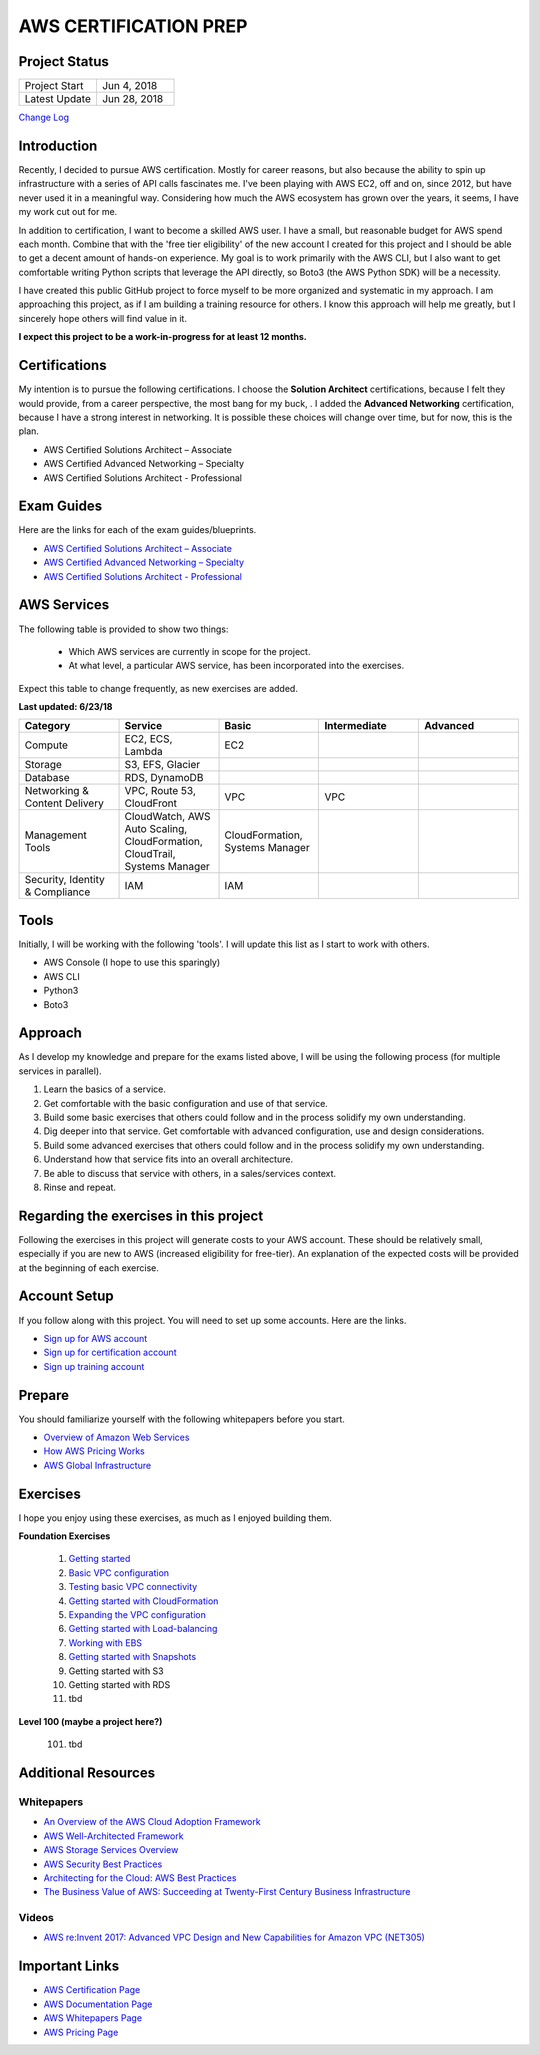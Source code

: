AWS CERTIFICATION PREP
======================

Project Status
--------------
.. list-table::
   :widths: 25, 25
   :header-rows: 0

   * - Project Start
     - Jun 4, 2018
   * - Latest Update
     - Jun 28, 2018

`Change Log <https://github.com/addr2data/aws-certification-prep/blob/master/changelog.rst>`_

Introduction
------------
Recently, I decided to pursue AWS certification. Mostly for career reasons, but also because the ability to spin up infrastructure with a series of API calls fascinates me. I've been playing with AWS EC2, off and on, since 2012, but have never used it in a meaningful way. Considering how much the AWS ecosystem has grown over the years, it seems, I have my work cut out for me.

In addition to certification, I want to become a skilled AWS user. I have a small, but reasonable budget for AWS spend each month. Combine that with the 'free tier eligibility' of the new account I created for this project and I should be able to get a decent amount of hands-on experience. My goal is to work primarily with the AWS CLI, but I also want to get comfortable writing Python scripts that leverage the API directly, so Boto3 (the AWS Python SDK) will be a necessity.  

I have created this public GitHub project to force myself to be more organized and systematic in my approach. I am approaching this project, as if I am building a training resource for others. I know this approach will help me greatly, but I sincerely hope others will find value in it.

**I expect this project to be a work-in-progress for at least 12 months.**

Certifications
--------------
My intention is to pursue the following certifications. I choose the **Solution Architect** certifications, because I felt they would provide, from a career perspective, the most bang for my buck, . I added the **Advanced Networking** certification, because I have a strong interest in networking. It is possible these choices will change over time, but for now, this is the plan.  

-  AWS Certified Solutions Architect – Associate
-  AWS Certified Advanced Networking – Specialty
-  AWS Certified Solutions Architect - Professional

Exam Guides
-----------
Here are the links for each of the exam guides/blueprints.

- `AWS Certified Solutions Architect – Associate <https://d1.awsstatic.com/training-and-certification/docs-sa-assoc/AWS_Certified_Solutions_Architect_Associate_Feb_2018_%20Exam_Guide_v1.5.2.pdf>`_
-  `AWS Certified Advanced Networking – Specialty <https://d1.awsstatic.com/training-and-certification/docs-advnetworking-spec/AWS%20Certified%20Advanced%20Networking_Speciality_Exam_Guide_v1.1_FINAL.pdf>`_
-  `AWS Certified Solutions Architect - Professional <https://d0.awsstatic.com/Train%20&%20Cert/docs/AWS_certified_solutions_architect_professional_blueprint.pdf>`_

AWS Services
------------
The following table is provided to show two things:

	- Which AWS services are currently in scope for the project.
	- At what level, a particular AWS service, has been incorporated into the exercises. 

Expect this table to change frequently, as new exercises are added.

**Last updated: 6/23/18**

.. list-table::
   :widths: 20, 20, 20, 20, 20
   :header-rows: 0

   * - **Category**
     - **Service**
     - **Basic**
     - **Intermediate**
     - **Advanced**
   * - Compute
     - EC2, ECS, Lambda
     - EC2
     - 
     - 
   * - Storage
     - S3, EFS, Glacier
     - 
     - 
     - 
   * - Database
     - RDS, DynamoDB
     - 
     - 
     - 
   * - Networking & Content Delivery
     - VPC, Route 53, CloudFront
     - VPC
     - VPC
     - 
   * - Management Tools
     - CloudWatch, AWS Auto Scaling, CloudFormation, CloudTrail, Systems Manager
     - CloudFormation, Systems Manager
     - 
     - 
   * - Security, Identity & Compliance
     - IAM
     - IAM
     - 
     - 

Tools
-----
Initially, I will be working with the following 'tools'. I will update this list as I start to work with others.

- AWS Console (I hope to use this sparingly)
- AWS CLI
- Python3
- Boto3

Approach
--------
As I develop my knowledge and prepare for the exams listed above, I will be using the following process (for multiple services in parallel).

1. Learn the basics of a service.
2. Get comfortable with the basic configuration and use of that service.
3. Build some basic exercises that others could follow and in the process solidify my own understanding.
4. Dig deeper into that service. Get comfortable with advanced configuration, use and design considerations.
5. Build some advanced exercises that others could follow and in the process solidify my own understanding.
6. Understand how that service fits into an overall architecture.
7. Be able to discuss that service with others, in a sales/services context.
8. Rinse and repeat.

Regarding the exercises in this project
---------------------------------------
Following the exercises in this project will generate costs to your AWS account. These should be relatively small, especially if you are new to AWS (increased eligibility for free-tier). An explanation of the expected costs will be provided at the beginning of each exercise.

Account Setup
-------------
If you follow along with this project. You will need to set up some accounts. Here are the links.

-  `Sign up for AWS account <https://aws.amazon.com/premiumsupport/knowledge-center/create-and-activate-aws-account/>`_
-  `Sign up for certification account <https://aws.amazon.com/certification/certification-prep/>`_
-  `Sign up training account <https://www.aws.training/Training/>`_

Prepare
-------
You should familiarize yourself with the following whitepapers before you start.

-  `Overview of Amazon Web Services <https://docs.aws.amazon.com/aws-technical-content/latest/aws-overview/aws-overview.pdf>`_
-  `How AWS Pricing Works <https://d1.awsstatic.com/whitepapers/aws_pricing_overview.pdf>`_
-  `AWS Global Infrastructure <https://aws.amazon.com/about-aws/global-infrastructure/>`_


Exercises
---------
I hope you enjoy using these exercises, as much as I enjoyed building them.

**Foundation Exercises**

  1. `Getting started <https://github.com/addr2data/aws-certification-prep/blob/master/exercises/ex-001_GettingStarted.rst>`_

  2. `Basic VPC configuration <https://github.com/addr2data/aws-certification-prep/blob/master/exercises/ex-002_BasicVpcConfig.rst>`_

  3. `Testing basic VPC connectivity <https://github.com/addr2data/aws-certification-prep/blob/master/exercises/ex-003_TestingBasicConnectivity.rst>`_

  4. `Getting started with CloudFormation <https://github.com/addr2data/aws-certification-prep/blob/master/exercises/ex-004_GettingStartedCloudFormation.rst>`_

  5. `Expanding the VPC configuration <https://github.com/addr2data/aws-certification-prep/blob/master/exercises/ex-005_ExpandingVpcConfig.rst>`_

  6. `Getting started with Load-balancing <https://github.com/addr2data/aws-certification-prep/blob/master/exercises/ex-006_GettingStartedLoadBalancing.rst>`_

  7. `Working with EBS <https://github.com/addr2data/aws-certification-prep/blob/master/exercises/ex-007_WorkingEbs.rst>`_

  8. `Getting started with Snapshots <https://github.com/addr2data/aws-certification-prep/blob/master/exercises/ex-008_GettingStartedSnapshots.rst>`_

  9. Getting started with S3

  10. Getting started with RDS

  11. tbd

**Level 100 (maybe a project here?)**

  101. tbd

Additional Resources
--------------------

Whitepapers
~~~~~~~~~~~
-  `An Overview of the AWS Cloud Adoption Framework <https://d1.awsstatic.com/whitepapers/aws_cloud_adoption_framework.pdf>`_
-  `AWS Well-Architected Framework <https://d1.awsstatic.com/whitepapers/architecture/AWS_Well-Architected_Framework.pdf>`_
-  `AWS Storage Services Overview <https://d1.awsstatic.com/whitepapers/Storage/AWS%20Storage%20Services%20Whitepaper-v9.pdf>`_
-  `AWS Security Best Practices <https://d1.awsstatic.com/whitepapers/Security/AWS_Security_Best_Practices.pdf>`_
-  `Architecting for the Cloud: AWS Best Practices <https://d1.awsstatic.com/whitepapers/AWS_Cloud_Best_Practices.pdf>`_
-  `The Business Value of AWS: Succeeding at Twenty-First Century Business Infrastructure <https://d1.awsstatic.com/whitepapers/aws-whitepaper-business-value-of-aws.pdf>`_

Videos
~~~~~~
-  `AWS re:Invent 2017: Advanced VPC Design and New Capabilities for Amazon VPC (NET305) <https://www.youtube.com/watch?v=Pj11NFXDbLY>`_

Important Links
---------------
-  `AWS Certification Page <https://aws.amazon.com/certification/certification-prep/>`_
-  `AWS Documentation Page <https://aws.amazon.com/documentation/>`_
-  `AWS Whitepapers Page <https://aws.amazon.com/whitepapers/>`_
-  `AWS Pricing Page <https://aws.amazon.com/pricing/>`_


